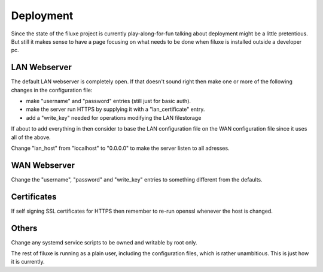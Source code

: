 
##############################
Deployment
##############################


Since the state of the filuxe project is currently play-along-for-fun talking about deployment might be a little pretentious. But still it makes sense to have a page focusing on what needs to be done when filuxe is installed outside a developer pc.


LAN Webserver
==============
The default LAN webserver is completely open. If that doesn't sound right then make one or more of the following changes in the configuration file:

- make "username" and "password" entries (still just for basic auth).
- make the server run HTTPS by supplying it with a "lan_certificate" entry.
- add a "write_key" needed for operations modifying the LAN filestorage

If about to add everything in then consider to base the LAN configuration file on the WAN configuration file since it uses all of the above.

Change "lan_host" from "localhost" to "0.0.0.0" to make the server listen to all adresses.


WAN Webserver
==============
Change the "username", "password" and "write_key" entries to something different from the defaults.

Certificates
==============
If self signing SSL certificates for HTTPS then remember to re-run openssl whenever the host is changed.


Others
==============
Change any systemd service scripts to be owned and writable by root only.

The rest of filuxe is running as a plain user, including the configuration files, which is rather unambitious. This is just how it is currently.




